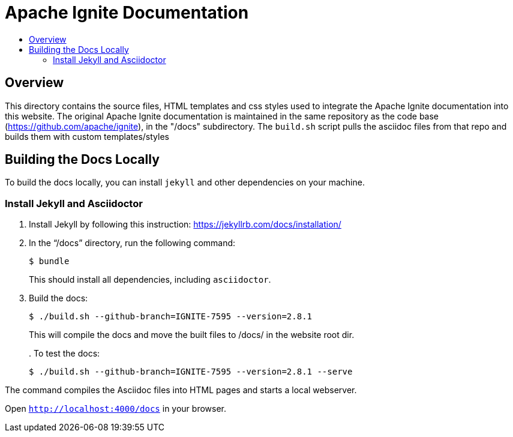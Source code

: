 = Apache Ignite Documentation
:toc:
:toc-title:

== Overview
This directory contains the source files, HTML templates and css styles used to integrate the Apache Ignite documentation into this website. The original Apache Ignite documentation is maintained in the same repository as the code base (https://github.com/apache/ignite), in the "/docs" subdirectory. The `build.sh` script pulls the asciidoc files from that repo and builds them with custom templates/styles


== Building the Docs Locally

To build the docs locally, you can install `jekyll` and other dependencies on your machine.

=== Install Jekyll and Asciidoctor

. Install Jekyll by following this instruction:  https://jekyllrb.com/docs/installation/[window=_blank]
. In the “/docs” directory, run the following command:
+
[source, shell]
----
$ bundle
----
+
This should install all dependencies, including `asciidoctor`.
. Build the docs:
+
[source, shell]
----
$ ./build.sh --github-branch=IGNITE-7595 --version=2.8.1
----
This will compile the docs and move the built files to /docs/ in the website root dir.
+
. 
To test the docs:
+
[source, shell]
----
$ ./build.sh --github-branch=IGNITE-7595 --version=2.8.1 --serve
----

The command compiles the Asciidoc files into HTML pages and starts a local webserver.

Open `http://localhost:4000/docs[window=_blank]` in your browser.

